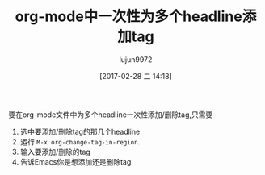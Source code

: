 #+TITLE: org-mode中一次性为多个headline添加tag
#+AUTHOR: lujun9972
#+TAGS: org-mode
#+DATE: [2017-02-28 二 14:18]
#+LANGUAGE:  zh-CN
#+OPTIONS:  H:6 num:nil toc:t \n:nil ::t |:t ^:nil -:nil f:t *:t <:nil

要在org-mode文件中为多个headline一次性添加/删除tag,只需要
1. 选中要添加/删除tag的那几个headline
2. 运行 =M-x org-change-tag-in-region=.
3. 输入要添加/删除的tag
4. 告诉Emacs你是想添加还是删除tag
